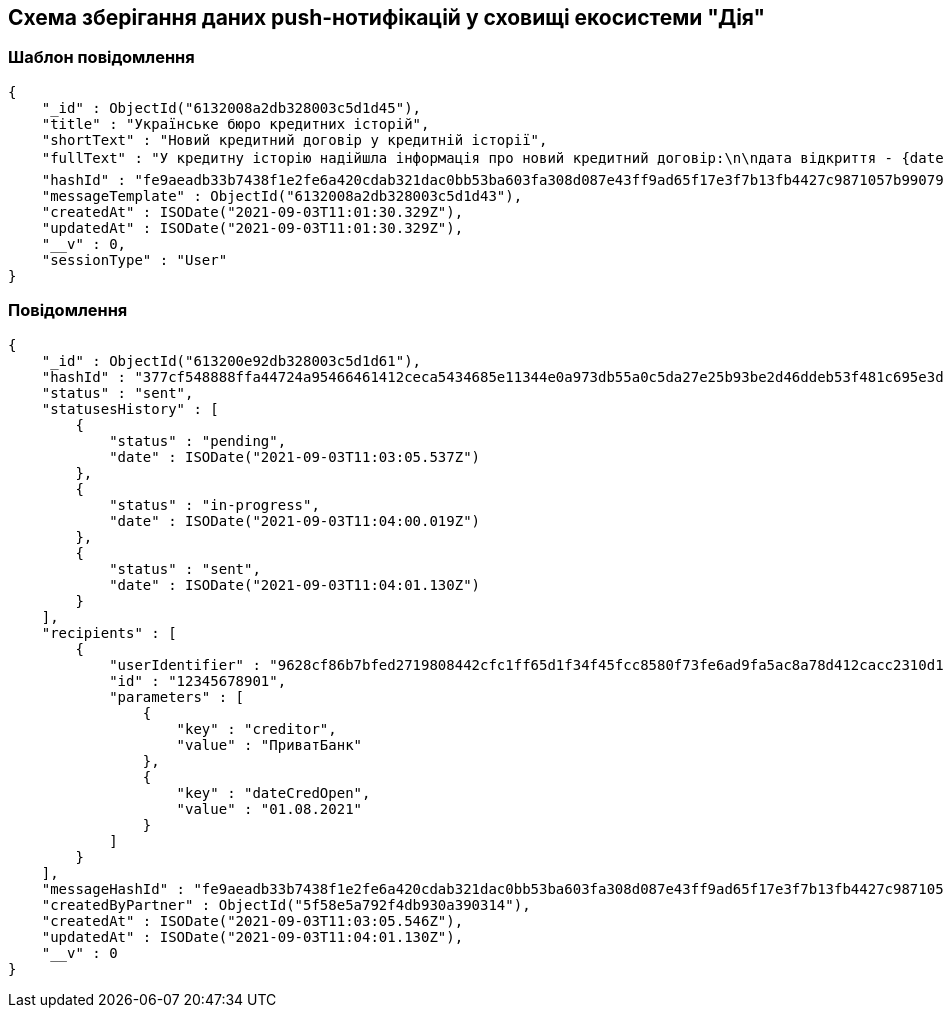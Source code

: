 == Схема зберігання даних push-нотифікацій у сховищі екосистеми "Дія"

=== Шаблон повідомлення

[source, json]
----
{
    "_id" : ObjectId("6132008a2db328003c5d1d45"),
    "title" : "Українське бюро кредитних історій",
    "shortText" : "Новий кредитний договір у кредитній історії",
    "fullText" : "У кредитну історію надійшла інформація про новий кредитний договір:\n\nдата відкриття - {dateCredOpen},\nкредитор - {creditor}.\n\n\n📥 Отримати кредитну історію можна на сайті Українського бюро кредитних історій - ubki.ua. \n\n⛔️ У разі виявлення шахрайських дій щодо вас або помилки кредитора - оскаржіть дані у кредитній історії. ",
    "hashId" : "fe9aeadb33b7438f1e2fe6a420cdab321dac0bb53ba603fa308d087e43ff9ad65f17e3f7b13fb4427c9871057b99079958a4e4d610791261d0606a0cd8ef638d",
    "messageTemplate" : ObjectId("6132008a2db328003c5d1d43"),
    "createdAt" : ISODate("2021-09-03T11:01:30.329Z"),
    "updatedAt" : ISODate("2021-09-03T11:01:30.329Z"),
    "__v" : 0,
    "sessionType" : "User"
}
----

=== Повідомлення

[source, json]
----
{
    "_id" : ObjectId("613200e92db328003c5d1d61"),
    "hashId" : "377cf548888ffa44724a95466461412ceca5434685e11344e0a973db55a0c5da27e25b93be2d46ddeb53f481c695e3d23c5f8c057bd0ea778eb9baebceff9ae4",
    "status" : "sent",
    "statusesHistory" : [
        {
            "status" : "pending",
            "date" : ISODate("2021-09-03T11:03:05.537Z")
        },
        {
            "status" : "in-progress",
            "date" : ISODate("2021-09-03T11:04:00.019Z")
        },
        {
            "status" : "sent",
            "date" : ISODate("2021-09-03T11:04:01.130Z")
        }
    ],
    "recipients" : [
        {
            "userIdentifier" : "9628cf86b7bfed2719808442cfc1ff65d1f34f45fcc8580f73fe6ad9fa5ac8a78d412cacc2310d1acb5f240300476199249add1dce1c2b34574a7cf2adee326c",
            "id" : "12345678901",
            "parameters" : [
                {
                    "key" : "creditor",
                    "value" : "ПриватБанк"
                },
                {
                    "key" : "dateCredOpen",
                    "value" : "01.08.2021"
                }
            ]
        }
    ],
    "messageHashId" : "fe9aeadb33b7438f1e2fe6a420cdab321dac0bb53ba603fa308d087e43ff9ad65f17e3f7b13fb4427c9871057b99079958a4e4d610791261d0606a0cd8ef638d",
    "createdByPartner" : ObjectId("5f58e5a792f4db930a390314"),
    "createdAt" : ISODate("2021-09-03T11:03:05.546Z"),
    "updatedAt" : ISODate("2021-09-03T11:04:01.130Z"),
    "__v" : 0
}
----